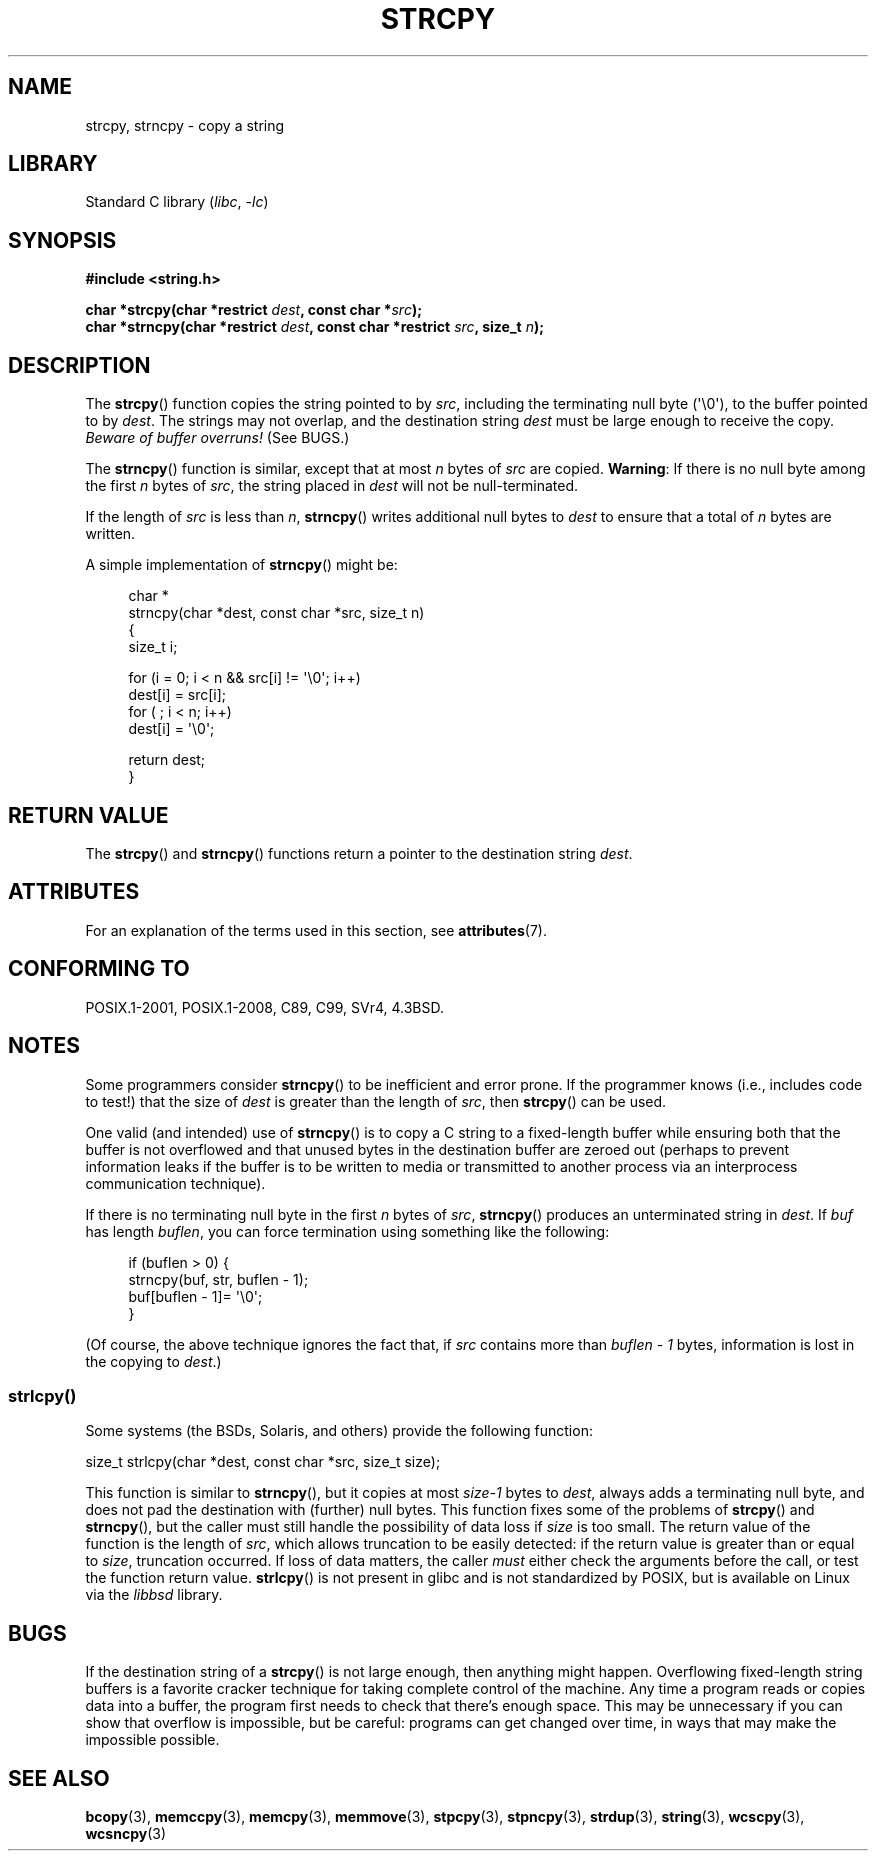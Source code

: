 .\" Copyright (C) 1993 David Metcalfe (david@prism.demon.co.uk)
.\"
.\" SPDX-License-Identifier: Linux-man-pages-copyleft
.\"
.\" References consulted:
.\"     Linux libc source code
.\"     Lewine's _POSIX Programmer's Guide_ (O'Reilly & Associates, 1991)
.\"     386BSD man pages
.\" Modified Sat Jul 24 18:06:49 1993 by Rik Faith (faith@cs.unc.edu)
.\" Modified Fri Aug 25 23:17:51 1995 by Andries Brouwer (aeb@cwi.nl)
.\" Modified Wed Dec 18 00:47:18 1996 by Andries Brouwer (aeb@cwi.nl)
.\" 2007-06-15, Marc Boyer <marc.boyer@enseeiht.fr> + mtk
.\"     Improve discussion of strncpy().
.\"
.TH STRCPY 3  2021-03-22 "GNU" "Linux Programmer's Manual"
.SH NAME
strcpy, strncpy \- copy a string
.SH LIBRARY
Standard C library
.RI ( libc ", " -lc )
.SH SYNOPSIS
.nf
.B #include <string.h>
.PP
.BI "char *strcpy(char *restrict " dest ", const char *" src );
.BI "char *strncpy(char *restrict " dest ", const char *restrict " src \
", size_t " n );
.fi
.SH DESCRIPTION
The
.BR strcpy ()
function copies the string pointed to by
.IR src ,
including the terminating null byte (\(aq\e0\(aq),
to the buffer pointed to by
.IR dest .
The strings may not overlap, and the destination string
.I dest
must be large enough to receive the copy.
.IR "Beware of buffer overruns!"
(See BUGS.)
.PP
The
.BR strncpy ()
function is similar, except that at most
.I n
bytes of
.I src
are copied.
.BR Warning :
If there is no null byte
among the first
.I n
bytes of
.IR src ,
the string placed in
.I dest
will not be null-terminated.
.PP
If the length of
.I src
is less than
.IR n ,
.BR strncpy ()
writes additional null bytes to
.I dest
to ensure that a total of
.I n
bytes are written.
.PP
A simple implementation of
.BR strncpy ()
might be:
.PP
.in +4n
.EX
char *
strncpy(char *dest, const char *src, size_t n)
{
    size_t i;

    for (i = 0; i < n && src[i] != \(aq\e0\(aq; i++)
        dest[i] = src[i];
    for ( ; i < n; i++)
        dest[i] = \(aq\e0\(aq;

    return dest;
}
.EE
.in
.SH RETURN VALUE
The
.BR strcpy ()
and
.BR strncpy ()
functions return a pointer to
the destination string
.IR dest .
.SH ATTRIBUTES
For an explanation of the terms used in this section, see
.BR attributes (7).
.ad l
.nh
.TS
allbox;
lbx lb lb
l l l.
Interface	Attribute	Value
T{
.BR strcpy (),
.BR strncpy ()
T}	Thread safety	MT-Safe
.TE
.hy
.ad
.sp 1
.SH CONFORMING TO
POSIX.1-2001, POSIX.1-2008, C89, C99, SVr4, 4.3BSD.
.SH NOTES
Some programmers consider
.BR strncpy ()
to be inefficient and error prone.
If the programmer knows (i.e., includes code to test!)
that the size of
.I dest
is greater than
the length of
.IR src ,
then
.BR strcpy ()
can be used.
.PP
One valid (and intended) use of
.BR strncpy ()
is to copy a C string to a fixed-length buffer
while ensuring both that the buffer is not overflowed
and that unused bytes in the destination buffer are zeroed out
(perhaps to prevent information leaks if the buffer is to be
written to media or transmitted to another process via an
interprocess communication technique).
.PP
If there is no terminating null byte in the first
.I n
bytes of
.IR src ,
.BR strncpy ()
produces an unterminated string in
.IR dest .
If
.I buf
has length
.IR buflen ,
you can force termination using something like the following:
.PP
.in +4n
.EX
if (buflen > 0) {
    strncpy(buf, str, buflen \- 1);
    buf[buflen \- 1]= \(aq\e0\(aq;
}
.EE
.in
.PP
(Of course, the above technique ignores the fact that, if
.I src
contains more than
.I "buflen\ \-\ 1"
bytes, information is lost in the copying to
.IR dest .)
.\"
.SS strlcpy()
Some systems (the BSDs, Solaris, and others) provide the following function:
.PP
    size_t strlcpy(char *dest, const char *src, size_t size);
.PP
.\" http://static.usenix.org/event/usenix99/full_papers/millert/millert_html/index.html
.\"     "strlcpy and strlcat - consistent, safe, string copy and concatenation"
.\"     1999 USENIX Annual Technical Conference
This function is similar to
.BR strncpy (),
but it copies at most
.I size\-1
bytes to
.IR dest ,
always adds a terminating null byte,
and does not pad the destination with (further) null bytes.
This function fixes some of the problems of
.BR strcpy ()
and
.BR strncpy (),
but the caller must still handle the possibility of data loss if
.I size
is too small.
The return value of the function is the length of
.IR src ,
which allows truncation to be easily detected:
if the return value is greater than or equal to
.IR size ,
truncation occurred.
If loss of data matters, the caller
.I must
either check the arguments before the call,
or test the function return value.
.BR strlcpy ()
is not present in glibc and is not standardized by POSIX,
.\" https://lwn.net/Articles/506530/
but is available on Linux via the
.IR libbsd
library.
.SH BUGS
If the destination string of a
.BR strcpy ()
is not large enough, then anything might happen.
Overflowing fixed-length string buffers is a favorite cracker technique
for taking complete control of the machine.
Any time a program reads or copies data into a buffer,
the program first needs to check that there's enough space.
This may be unnecessary if you can show that overflow is impossible,
but be careful: programs can get changed over time,
in ways that may make the impossible possible.
.SH SEE ALSO
.BR bcopy (3),
.BR memccpy (3),
.BR memcpy (3),
.BR memmove (3),
.BR stpcpy (3),
.BR stpncpy (3),
.BR strdup (3),
.BR string (3),
.BR wcscpy (3),
.BR wcsncpy (3)
